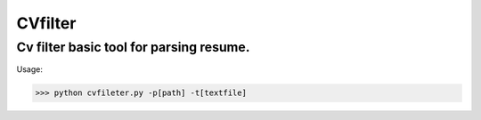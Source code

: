 CVfilter
========

Cv filter basic tool for parsing resume.
+++++++++++++++++++++++++++++++++++++++

Usage:

.. code-block:: shell

              >>> python cvfileter.py -p[path] -t[textfile]
